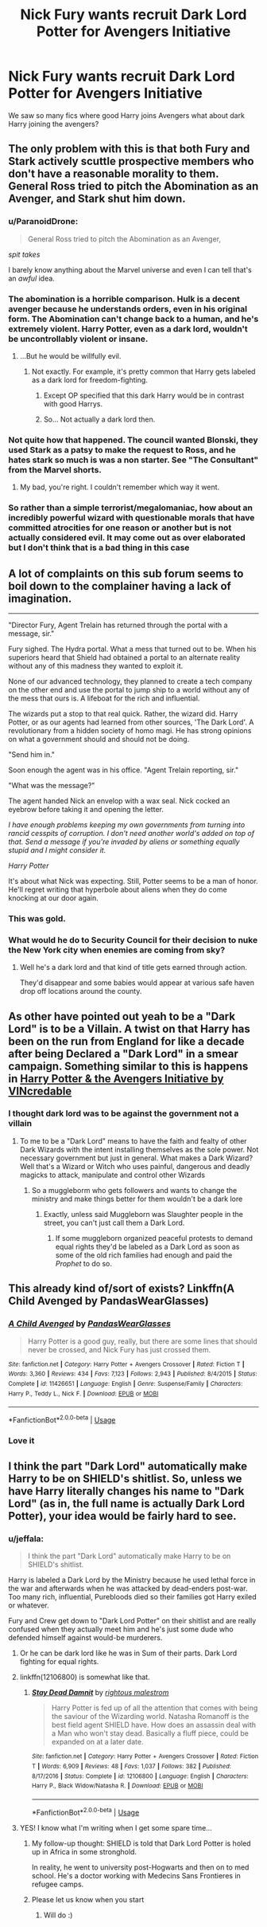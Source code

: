 #+TITLE: Nick Fury wants recruit Dark Lord Potter for Avengers Initiative

* Nick Fury wants recruit Dark Lord Potter for Avengers Initiative
:PROPERTIES:
:Author: kprasad13
:Score: 23
:DateUnix: 1573053912.0
:DateShort: 2019-Nov-06
:FlairText: Prompt
:END:
We saw so many fics where good Harry joins Avengers what about dark Harry joining the avengers?


** The only problem with this is that both Fury and Stark actively scuttle prospective members who don't have a reasonable morality to them. General Ross tried to pitch the Abomination as an Avenger, and Stark shut him down.
:PROPERTIES:
:Author: ForwardDiscussion
:Score: 19
:DateUnix: 1573056345.0
:DateShort: 2019-Nov-06
:END:

*** u/ParanoidDrone:
#+begin_quote
  General Ross tried to pitch the Abomination as an Avenger,
#+end_quote

/spit takes/

I barely know anything about the Marvel universe and even I can tell that's an /awful/ idea.
:PROPERTIES:
:Author: ParanoidDrone
:Score: 13
:DateUnix: 1573076632.0
:DateShort: 2019-Nov-07
:END:


*** The abomination is a horrible comparison. Hulk is a decent avenger because he understands orders, even in his original form. The Abomination can't change back to a human, and he's extremely violent. Harry Potter, even as a dark lord, wouldn't be uncontrollably violent or insane.
:PROPERTIES:
:Score: 6
:DateUnix: 1573085294.0
:DateShort: 2019-Nov-07
:END:

**** ...But he would be willfully evil.
:PROPERTIES:
:Author: ForwardDiscussion
:Score: 3
:DateUnix: 1573085388.0
:DateShort: 2019-Nov-07
:END:

***** Not exactly. For example, it's pretty common that Harry gets labeled as a dark lord for freedom-fighting.
:PROPERTIES:
:Score: 3
:DateUnix: 1573085675.0
:DateShort: 2019-Nov-07
:END:

****** Except OP specified that this dark Harry would be in contrast with good Harrys.
:PROPERTIES:
:Author: ForwardDiscussion
:Score: 3
:DateUnix: 1573091310.0
:DateShort: 2019-Nov-07
:END:


****** So... Not actually a dark lord then.
:PROPERTIES:
:Author: TheVoteMote
:Score: 1
:DateUnix: 1573174321.0
:DateShort: 2019-Nov-08
:END:


*** Not quite how that happened. The council wanted Blonski, they used Stark as a patsy to make the request to Ross, and he hates stark so much is was a non starter. See "The Consultant" from the Marvel shorts.
:PROPERTIES:
:Author: Solo_is_my_copliot
:Score: 6
:DateUnix: 1573082868.0
:DateShort: 2019-Nov-07
:END:

**** My bad, you're right. I couldn't remember which way it went.
:PROPERTIES:
:Author: ForwardDiscussion
:Score: 2
:DateUnix: 1573085570.0
:DateShort: 2019-Nov-07
:END:


*** So rather than a simple terrorist/megalomaniac, how about an incredibly powerful wizard with questionable morals that have committed atrocities for one reason or another but is not actually considered evil. It may come out as over elaborated but I don't think that is a bad thing in this case
:PROPERTIES:
:Author: renextronex
:Score: 1
:DateUnix: 1573164936.0
:DateShort: 2019-Nov-08
:END:


** A lot of complaints on this sub forum seems to boil down to the complainer having a lack of imagination.

--------------

"Director Fury, Agent Trelain has returned through the portal with a message, sir."

Fury sighed. The Hydra portal. What a mess that turned out to be. When his superiors heard that Shield had obtained a portal to an alternate reality without any of this madness they wanted to exploit it.

None of our advanced technology, they planned to create a tech company on the other end and use the portal to jump ship to a world without any of the mess that ours is. A lifeboat for the rich and influential.

The wizards put a stop to that real quick. Rather, the wizard did. Harry Potter, or as our agents had learned from other sources, 'The Dark Lord'. A revolutionary from a hidden society of homo magi. He has strong opinions on what a government should and should not be doing.

"Send him in."

Soon enough the agent was in his office. "Agent Trelain reporting, sir."

"What was the message?"

The agent handed Nick an envelop with a wax seal. Nick cocked an eyebrow before taking it and opening the letter.

/I have enough problems keeping my own governments from turning into rancid cesspits of corruption. I don't need another world's added on top of that. Send a message if you're invaded by aliens or something equally stupid and I might consider it./

/Harry Potter/

It's about what Nick was expecting. Still, Potter seems to be a man of honor. He'll regret writing that hyperbole about aliens when they do come knocking at our door again.
:PROPERTIES:
:Author: NoCarrotOnlyPotato
:Score: 8
:DateUnix: 1573120156.0
:DateShort: 2019-Nov-07
:END:

*** This was gold.
:PROPERTIES:
:Author: kprasad13
:Score: 3
:DateUnix: 1573121370.0
:DateShort: 2019-Nov-07
:END:


*** What would he do to Security Council for their decision to nuke the New York city when enemies are coming from sky?
:PROPERTIES:
:Author: kprasad13
:Score: 3
:DateUnix: 1573121861.0
:DateShort: 2019-Nov-07
:END:

**** Well he's a dark lord and that kind of title gets earned through action.

They'd disappear and some babies would appear at various safe haven drop off locations around the county.
:PROPERTIES:
:Author: NoCarrotOnlyPotato
:Score: 2
:DateUnix: 1573122747.0
:DateShort: 2019-Nov-07
:END:


** As other have pointed out yeah to be a "Dark Lord" is to be a Villain. A twist on that Harry has been on the run from England for like a decade after being Declared a "Dark Lord" in a smear campaign. Something similar to this is happens in [[https://www.fanfiction.net/s/8113492][Harry Potter & the Avengers Initiative by VINcredable]]
:PROPERTIES:
:Author: KidCoheed
:Score: 6
:DateUnix: 1573064525.0
:DateShort: 2019-Nov-06
:END:

*** I thought dark lord was to be against the government not a villain
:PROPERTIES:
:Author: BrilliantTarget
:Score: 4
:DateUnix: 1573081126.0
:DateShort: 2019-Nov-07
:END:

**** To me to be a "Dark Lord" means to have the faith and fealty of other Dark Wizards with the intent installing themselves as the sole power. Not necessary government but just in general. What makes a Dark Wizard? Well that's a Wizard or Witch who uses painful, dangerous and deadly magicks to attack, manipulate and control other Wizards
:PROPERTIES:
:Author: KidCoheed
:Score: 2
:DateUnix: 1573082979.0
:DateShort: 2019-Nov-07
:END:

***** So a muggleborm who gets followers and wants to change the ministry and make things better for them wouldn't be a dark lore
:PROPERTIES:
:Author: BrilliantTarget
:Score: 3
:DateUnix: 1573083232.0
:DateShort: 2019-Nov-07
:END:

****** Exactly, unless said Muggleborn was Slaughter people in the street, you can't just call them a Dark Lord.
:PROPERTIES:
:Author: KidCoheed
:Score: 2
:DateUnix: 1573084143.0
:DateShort: 2019-Nov-07
:END:

******* If some muggleborn organized peaceful protests to demand equal rights they'd be labeled as a Dark Lord as soon as some of the old rich families had enough and paid the /Prophet/ to do so.
:PROPERTIES:
:Author: 15_Redstones
:Score: 3
:DateUnix: 1573146907.0
:DateShort: 2019-Nov-07
:END:


** This already kind of/sort of exists? Linkffn(A Child Avenged by PandasWearGlasses)
:PROPERTIES:
:Author: firingmahlazors
:Score: 5
:DateUnix: 1573089581.0
:DateShort: 2019-Nov-07
:END:

*** [[https://www.fanfiction.net/s/11426651/1/][*/A Child Avenged/*]] by [[https://www.fanfiction.net/u/2331625/PandasWearGlasses][/PandasWearGlasses/]]

#+begin_quote
  Harry Potter is a good guy, really, but there are some lines that should never be crossed, and Nick Fury has just crossed them.
#+end_quote

^{/Site/:} ^{fanfiction.net} ^{*|*} ^{/Category/:} ^{Harry} ^{Potter} ^{+} ^{Avengers} ^{Crossover} ^{*|*} ^{/Rated/:} ^{Fiction} ^{T} ^{*|*} ^{/Words/:} ^{3,360} ^{*|*} ^{/Reviews/:} ^{434} ^{*|*} ^{/Favs/:} ^{7,123} ^{*|*} ^{/Follows/:} ^{2,943} ^{*|*} ^{/Published/:} ^{8/4/2015} ^{*|*} ^{/Status/:} ^{Complete} ^{*|*} ^{/id/:} ^{11426651} ^{*|*} ^{/Language/:} ^{English} ^{*|*} ^{/Genre/:} ^{Suspense/Family} ^{*|*} ^{/Characters/:} ^{Harry} ^{P.,} ^{Teddy} ^{L.,} ^{Nick} ^{F.} ^{*|*} ^{/Download/:} ^{[[http://www.ff2ebook.com/old/ffn-bot/index.php?id=11426651&source=ff&filetype=epub][EPUB]]} ^{or} ^{[[http://www.ff2ebook.com/old/ffn-bot/index.php?id=11426651&source=ff&filetype=mobi][MOBI]]}

--------------

*FanfictionBot*^{2.0.0-beta} | [[https://github.com/tusing/reddit-ffn-bot/wiki/Usage][Usage]]
:PROPERTIES:
:Author: FanfictionBot
:Score: 3
:DateUnix: 1573089617.0
:DateShort: 2019-Nov-07
:END:


*** Love it
:PROPERTIES:
:Author: MrNacho410
:Score: 1
:DateUnix: 1573238390.0
:DateShort: 2019-Nov-08
:END:


** I think the part "Dark Lord" automatically make Harry to be on SHIELD's shitlist. So, unless we have Harry literally changes his name to "Dark Lord" (as in, the full name is actually Dark Lord Potter), your idea would be fairly hard to see.
:PROPERTIES:
:Author: ComradeH_VIE
:Score: 7
:DateUnix: 1573059461.0
:DateShort: 2019-Nov-06
:END:

*** u/jeffala:
#+begin_quote
  I think the part "Dark Lord" automatically make Harry to be on SHIELD's shitlist.
#+end_quote

Harry is labeled a Dark Lord by the Ministry because he used lethal force in the war and afterwards when he was attacked by dead-enders post-war. Too many rich, influential, Purebloods died so their families got Harry exiled or whatever.

Fury and Crew get down to "Dark Lord Potter" on their shitlist and are really confused when they actually meet him and he's just some dude who defended himself against would-be murderers.
:PROPERTIES:
:Author: jeffala
:Score: 14
:DateUnix: 1573061020.0
:DateShort: 2019-Nov-06
:END:

**** Or he can be dark lord like he was in Sum of their parts. Dark Lord fighting for equal rights.
:PROPERTIES:
:Author: kprasad13
:Score: 11
:DateUnix: 1573064383.0
:DateShort: 2019-Nov-06
:END:


**** linkffn(12106800) is somewhat like that.
:PROPERTIES:
:Author: Cga4
:Score: 5
:DateUnix: 1573073369.0
:DateShort: 2019-Nov-07
:END:

***** [[https://www.fanfiction.net/s/12106800/1/][*/Stay Dead Damnit/*]] by [[https://www.fanfiction.net/u/7382089/rightous-malestrom][/rightous malestrom/]]

#+begin_quote
  Harry Potter is fed up of all the attention that comes with being the saviour of the Wizarding world. Natasha Romanoff is the best field agent SHIELD have. How does an assassin deal with a Man who won't stay dead. Basically a fluff piece, could be expanded on at a later date.
#+end_quote

^{/Site/:} ^{fanfiction.net} ^{*|*} ^{/Category/:} ^{Harry} ^{Potter} ^{+} ^{Avengers} ^{Crossover} ^{*|*} ^{/Rated/:} ^{Fiction} ^{T} ^{*|*} ^{/Words/:} ^{6,909} ^{*|*} ^{/Reviews/:} ^{48} ^{*|*} ^{/Favs/:} ^{1,037} ^{*|*} ^{/Follows/:} ^{382} ^{*|*} ^{/Published/:} ^{8/17/2016} ^{*|*} ^{/Status/:} ^{Complete} ^{*|*} ^{/id/:} ^{12106800} ^{*|*} ^{/Language/:} ^{English} ^{*|*} ^{/Characters/:} ^{Harry} ^{P.,} ^{Black} ^{Widow/Natasha} ^{R.} ^{*|*} ^{/Download/:} ^{[[http://www.ff2ebook.com/old/ffn-bot/index.php?id=12106800&source=ff&filetype=epub][EPUB]]} ^{or} ^{[[http://www.ff2ebook.com/old/ffn-bot/index.php?id=12106800&source=ff&filetype=mobi][MOBI]]}

--------------

*FanfictionBot*^{2.0.0-beta} | [[https://github.com/tusing/reddit-ffn-bot/wiki/Usage][Usage]]
:PROPERTIES:
:Author: FanfictionBot
:Score: 3
:DateUnix: 1573073407.0
:DateShort: 2019-Nov-07
:END:


**** YES! I know what I'm writing when I get some spare time...
:PROPERTIES:
:Author: MrNacho410
:Score: 6
:DateUnix: 1573061943.0
:DateShort: 2019-Nov-06
:END:

***** My follow-up thought: SHIELD is told that Dark Lord Potter is holed up in Africa in some stronghold.

In reality, he went to university post-Hogwarts and then on to med school. He's a doctor working with Medecins Sans Frontieres in refugee camps.
:PROPERTIES:
:Author: jeffala
:Score: 13
:DateUnix: 1573064439.0
:DateShort: 2019-Nov-06
:END:


***** Please let us know when you start
:PROPERTIES:
:Author: anonymousdog3673
:Score: 1
:DateUnix: 1573166110.0
:DateShort: 2019-Nov-08
:END:

****** Will do :)
:PROPERTIES:
:Author: MrNacho410
:Score: 1
:DateUnix: 1573202036.0
:DateShort: 2019-Nov-08
:END:

